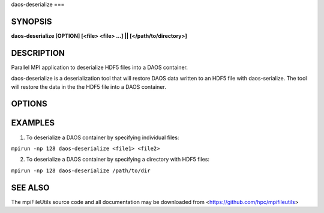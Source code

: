 daos-deserialize
===

SYNOPSIS
--------

**daos-deserialize [OPTION] [<file> <file> ...] || [</path/to/directory>]**

DESCRIPTION
-----------

Parallel MPI application to deserialize HDF5 files into a DAOS container.

daos-deserialize is a deserialization tool that will restore DAOS data written
to an HDF5 file with daos-serialize. The tool will restore the data in the
the HDF5 file into a DAOS container.

OPTIONS
-------
.. option:: --pool UUID 

   Specify the pool where the restored DAOS container will be created 

.. option:: -v, --verbose

   Run in verbose mode.

.. option:: -q, --quiet

   Run tool silently. No output is printed.

.. option:: -h, --help

   Print a brief message listing the :manpage:`daos-deserialize(1)` options and usage.

EXAMPLES
--------

1. To deserialize a DAOS container by specifying individual files:

``mpirun -np 128 daos-deserialize <file1> <file2>``

2. To deserialize a DAOS container by specifying a directory with HDF5 files:

``mpirun -np 128 daos-deserialize /path/to/dir``

SEE ALSO
--------

The mpiFileUtils source code and all documentation may be downloaded
from <https://github.com/hpc/mpifileutils>
